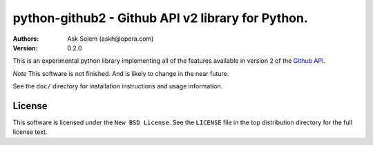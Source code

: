 ================================================================================
python-github2 - Github API v2 library for Python.
================================================================================

:Authors:
    Ask Solem (askh@opera.com)
:Version: 0.2.0

This is an experimental python library implementing all of the features
available in version 2 of the `Github API`_.

*Note* This software is not finished. And is likely to change in the near
future.

See the ``doc/`` directory for installation instructions and usage information.

.. _Github API: http://develop.github.com/

License
=======

This software is licensed under the ``New BSD License``. See the ``LICENSE``
file in the top distribution directory for the full license text.

.. # vim: syntax=rst expandtab tabstop=4 shiftwidth=4 shiftround
